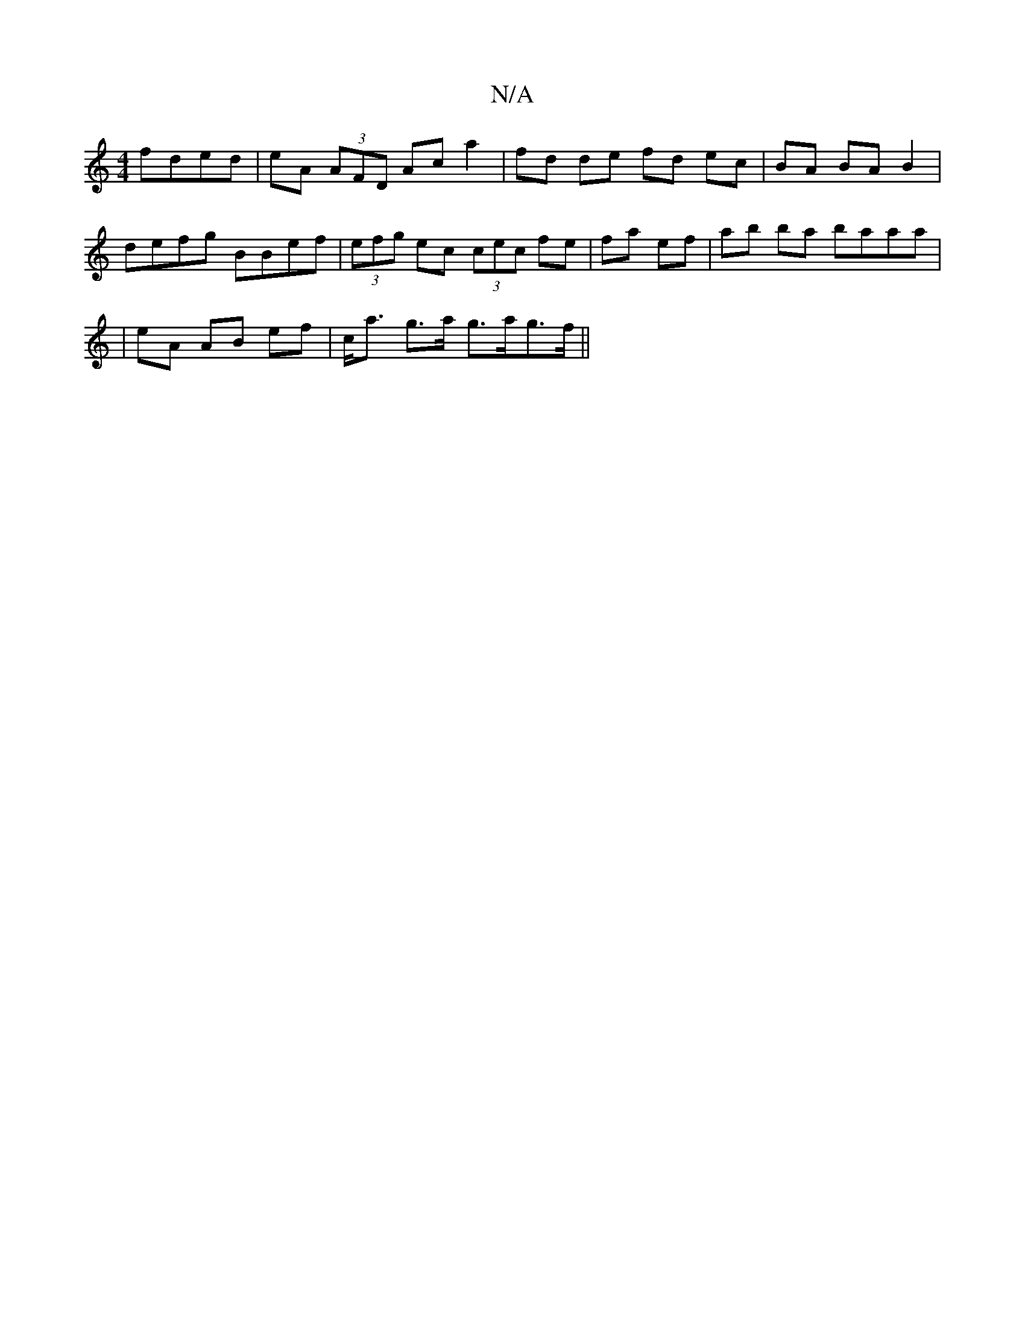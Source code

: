 X:1
T:N/A
M:4/4
R:N/A
K:Cmajor
fded | eA (3AFD Ac a2 | fd de fd ec|BA BA B2 |
defg BBef |(3efg ec (3cec fe | fa ef|ab ba baaa |
|eA AB ef|c<a g>a g>ag>f||

fa|g2gd edcA|
dg^gf egeg|Befe B<AF2|
D2 D<G e>F B>c|e2 d>c d>ec<A|B>A F2 c2